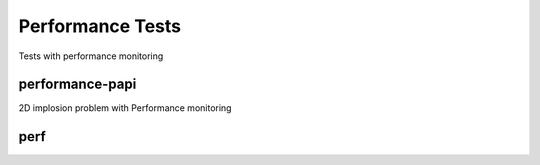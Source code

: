 -----------------
Performance Tests
-----------------

Tests with performance monitoring

performance-papi
================

2D implosion problem with Performance monitoring

perf
====

